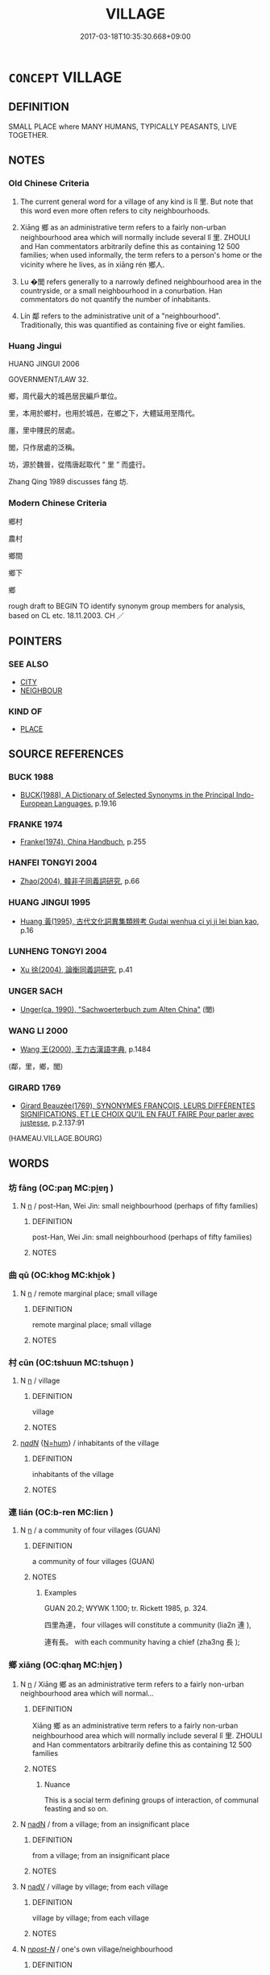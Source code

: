 # -*- mode: mandoku-tls-view -*-
#+TITLE: VILLAGE
#+DATE: 2017-03-18T10:35:30.668+09:00        
#+STARTUP: content
* =CONCEPT= VILLAGE
:PROPERTIES:
:CUSTOM_ID: uuid-d00e5efd-6c89-45a1-adad-cbc53b11aa70
:SYNONYM+:  SMALL TOWN
:SYNONYM+:  HAMLET
:SYNONYM+:  SETTLEMENT
:SYNONYM+:  COMMUNITY
:SYNONYM+:  WHISTLE-STOP
:TR_ZH: 城鄉
:TR_OCH: 里
:END:
** DEFINITION

SMALL PLACE where MANY HUMANS, TYPICALLY PEASANTS, LIVE TOGETHER.

** NOTES

*** Old Chinese Criteria
1. The current general word for a village of any kind is lǐ 里. But note that this word even more often refers to city neighbourhoods.

2. Xiāng 鄉 as an administrative term refers to a fairly non-urban neighbourhood area which will normally include several lǐ 里. ZHOULI and Han commentators arbitrarily define this as containing 12 500 families; when used informally, the term refers to a person's home or the vicinity where he lives, as in xiāng rén 鄉人.

3. Lu �閭 refers generally to a narrowly defined neighbourhood area in the countryside, or a small neighbourhood in a conurbation. Han commentators do not quantify the number of inhabitants.

4. Lín 鄰 refers to the administrative unit of a "neighbourhood". Traditionally, this was quantified as containing five or eight families.

*** Huang Jingui
HUANG JINGUI 2006

GOVERNMENT/LAW 32.

鄉，周代最大的城邑居民編戶單位。

里，本用於鄉村，也用於城邑，在鄉之下，大體延用至隋代。

廛，里中賤民的居處。

閭，只作居處的泛稱。

坊，源於魏晉，從隋唐起取代 “ 里 ” 而盛行。

Zhang Qing 1989 discusses fáng 坊.

*** Modern Chinese Criteria
鄉村

農村

鄉間

鄉下

鄉

rough draft to BEGIN TO identify synonym group members for analysis, based on CL etc. 18.11.2003. CH ／

** POINTERS
*** SEE ALSO
 - [[tls:concept:CITY][CITY]]
 - [[tls:concept:NEIGHBOUR][NEIGHBOUR]]

*** KIND OF
 - [[tls:concept:PLACE][PLACE]]

** SOURCE REFERENCES
*** BUCK 1988
 - [[cite:BUCK-1988][BUCK(1988), A Dictionary of Selected Synonyms in the Principal Indo-European Languages]], p.19.16

*** FRANKE 1974
 - [[cite:FRANKE-1974][Franke(1974), China Handbuch]], p.255

*** HANFEI TONGYI 2004
 - [[cite:HANFEI-TONGYI-2004][Zhao(2004), 韓非子同義詞研究]], p.66

*** HUANG JINGUI 1995
 - [[cite:HUANG-JINGUI-1995][Huang 黃(1995), 古代文化詞異集類辨考 Gudai wenhua ci yi ji lei bian kao]], p.16

*** LUNHENG TONGYI 2004
 - [[cite:LUNHENG-TONGYI-2004][Xu 徐(2004), 論衡同義詞研究]], p.41

*** UNGER SACH
 - [[cite:UNGER-SACH][Unger(ca. 1990), "Sachwoerterbuch zum Alten China"]] (閭)
*** WANG LI 2000
 - [[cite:WANG-LI-2000][Wang 王(2000), 王力古漢語字典]], p.1484
 (鄰，里，鄉，閭)
*** GIRARD 1769
 - [[cite:GIRARD-1769][Girard Beauzée(1769), SYNONYMES FRANÇOIS, LEURS DIFFÉRENTES SIGNIFICATIONS, ET LE CHOIX QU'IL EN FAUT FAIRE Pour parler avec justesse]], p.2.137:91
 (HAMEAU.VILLAGE.BOURG)
** WORDS
   :PROPERTIES:
   :VISIBILITY: children
   :END:
*** 坊 fāng (OC:paŋ MC:pi̯ɐŋ )
:PROPERTIES:
:CUSTOM_ID: uuid-0d2c91be-9b6f-4967-afc1-131580a7c209
:Char+: 坊(32,4/7) 
:GY_IDS+: uuid-974a38d7-9344-4579-b8e0-8b59d9b40cf3
:PY+: fāng     
:OC+: paŋ     
:MC+: pi̯ɐŋ     
:END: 
**** N [[tls:syn-func::#uuid-8717712d-14a4-4ae2-be7a-6e18e61d929b][n]] / post-Han, Wei Jin: small neighbourhood (perhaps of fifty families)
:PROPERTIES:
:CUSTOM_ID: uuid-81cd0653-424c-463a-9d49-34eeb5c0f0ac
:WARRING-STATES-CURRENCY: 0
:END:
****** DEFINITION

post-Han, Wei Jin: small neighbourhood (perhaps of fifty families)

****** NOTES

*** 曲 qū (OC:khoɡ MC:khi̯ok )
:PROPERTIES:
:CUSTOM_ID: uuid-e59dcb97-4620-4f07-ace4-06ba92a834b9
:Char+: 曲(73,2/6) 
:GY_IDS+: uuid-ea13601f-f6de-4551-8f18-d0bd3299420f
:PY+: qū     
:OC+: khoɡ     
:MC+: khi̯ok     
:END: 
**** N [[tls:syn-func::#uuid-8717712d-14a4-4ae2-be7a-6e18e61d929b][n]] / remote marginal place; small village
:PROPERTIES:
:CUSTOM_ID: uuid-b962a25d-d4dc-4fdf-928b-067b57351e7d
:WARRING-STATES-CURRENCY: 4
:END:
****** DEFINITION

remote marginal place; small village

****** NOTES

*** 村 cūn (OC:tshuun MC:tshuo̝n )
:PROPERTIES:
:CUSTOM_ID: uuid-661da664-4fae-472e-be5b-df7781cfac27
:Char+: 村(75,3/7) 
:GY_IDS+: uuid-f8dd1421-ee26-4508-a590-d3cbae675b76
:PY+: cūn     
:OC+: tshuun     
:MC+: tshuo̝n     
:END: 
**** N [[tls:syn-func::#uuid-8717712d-14a4-4ae2-be7a-6e18e61d929b][n]] / village
:PROPERTIES:
:CUSTOM_ID: uuid-37527c64-9673-475a-a4ad-ae05d18e403c
:END:
****** DEFINITION

village

****** NOTES

****  [[tls:syn-func::#uuid-20a87134-926d-4be7-8815-246c1f7a9ca7][n/adN/]] {[[tls:sem-feat::#uuid-1ddeb9e4-67de-4466-b517-24cfd829f3de][N=hum]]} / inhabitants of the village
:PROPERTIES:
:CUSTOM_ID: uuid-98cdf3c7-6319-4d75-925e-8c0b8346f0c1
:END:
****** DEFINITION

inhabitants of the village

****** NOTES

*** 連 lián (OC:b-ren MC:liɛn )
:PROPERTIES:
:CUSTOM_ID: uuid-c88f8d93-3c11-4a2e-94a0-4132a4a2223d
:Char+: 連(162,7/11) 
:GY_IDS+: uuid-fba09c89-19c1-42fe-8cc7-12381fbf2823
:PY+: lián     
:OC+: b-ren     
:MC+: liɛn     
:END: 
**** N [[tls:syn-func::#uuid-8717712d-14a4-4ae2-be7a-6e18e61d929b][n]] / a community of four villages (GUAN)
:PROPERTIES:
:CUSTOM_ID: uuid-677b3b1e-572d-446e-8d3e-dcf0854264bb
:END:
****** DEFINITION

a community of four villages (GUAN)

****** NOTES

******* Examples
GUAN 20.2; WYWK 1.100; tr. Rickett 1985, p. 324.

 四里為連， four villages will constitute a community (lia2n 連 ),

 連有長。 with each community having a chief (zha3ng 長 );

*** 鄉 xiāng (OC:qhaŋ MC:hi̯ɐŋ )
:PROPERTIES:
:CUSTOM_ID: uuid-eefaca0d-5f7f-4e1b-a644-b7342aa4ed21
:Char+: 鄉(163,9/12) 
:GY_IDS+: uuid-e4da084d-ce69-4c5e-ba2f-3ac30e0c71aa
:PY+: xiāng     
:OC+: qhaŋ     
:MC+: hi̯ɐŋ     
:END: 
**** N [[tls:syn-func::#uuid-8717712d-14a4-4ae2-be7a-6e18e61d929b][n]] / Xiāng 鄉 as an administrative term refers to a fairly non-urban neighbourhood area which will normal...
:PROPERTIES:
:CUSTOM_ID: uuid-4aeed030-0e29-4e0f-80de-9675d1bc1ed4
:WARRING-STATES-CURRENCY: 5
:END:
****** DEFINITION

Xiāng 鄉 as an administrative term refers to a fairly non-urban neighbourhood area which will normally include several lǐ 里.  ZHOULI and Han commentators arbitrarily define this as containing 12 500 families

****** NOTES

******* Nuance
This is a social term defining groups of interaction, of communal feasting and so on.

**** N [[tls:syn-func::#uuid-516d3836-3a0b-4fbc-b996-071cc48ba53d][nadN]] / from a village; from an insignificant place
:PROPERTIES:
:CUSTOM_ID: uuid-054694ba-f815-4c87-b149-f799da8b4551
:END:
****** DEFINITION

from a village; from an insignificant place

****** NOTES

**** N [[tls:syn-func::#uuid-91666c59-4a69-460f-8cd3-9ddbff370ae5][nadV]] / village by village; from each village
:PROPERTIES:
:CUSTOM_ID: uuid-cb7bd8d3-9816-4204-be8d-95d2d5d54aa4
:END:
****** DEFINITION

village by village; from each village

****** NOTES

**** N [[tls:syn-func::#uuid-6ab785dc-a037-40f5-936b-420a19e6f59b][n/post-N/]] / one's own village/neighbourhood
:PROPERTIES:
:CUSTOM_ID: uuid-20574bf0-1a6c-43f1-93bc-67ce4a792123
:END:
****** DEFINITION

one's own village/neighbourhood

****** NOTES

*** 鄰 lín (OC:rin MC:lin )
:PROPERTIES:
:CUSTOM_ID: uuid-1a4c206a-99ef-4db0-8428-81ecfb61385b
:Char+: 鄰(163,12/15) 
:GY_IDS+: uuid-5ba0da1c-7663-4a07-b80f-18dab23e6ac4
:PY+: lín     
:OC+: rin     
:MC+: lin     
:END: 
**** N [[tls:syn-func::#uuid-8717712d-14a4-4ae2-be7a-6e18e61d929b][n]] / ZHOULI: five families constituting a neighbourhood, according HSWZ eight families
:PROPERTIES:
:CUSTOM_ID: uuid-e2ca06ef-df7d-4252-91cb-3055bdf0cd28
:WARRING-STATES-CURRENCY: 3
:END:
****** DEFINITION

ZHOULI: five families constituting a neighbourhood, according HSWZ eight families

****** NOTES

*** 里 lǐ (OC:ɡ-rɯʔ MC:lɨ )
:PROPERTIES:
:CUSTOM_ID: uuid-0e4ad8a8-6f67-41f3-b850-26692f0677cf
:Char+: 里(166,0/7) 
:GY_IDS+: uuid-e66851cf-9b27-4cd3-9fa4-f9276eb266f2
:PY+: lǐ     
:OC+: ɡ-rɯʔ     
:MC+: lɨ     
:END: 
**** N [[tls:syn-func::#uuid-8717712d-14a4-4ae2-be7a-6e18e61d929b][n]] / SHI 76: small village (fengsutong: 50 families); small neighbourhood in a city, neighbourhood; haml...
:PROPERTIES:
:CUSTOM_ID: uuid-e4035427-142b-45ee-84b3-e07ee63209cd
:WARRING-STATES-CURRENCY: 5
:END:
****** DEFINITION

SHI 76: small village (fengsutong: 50 families); small neighbourhood in a city, neighbourhood; hamlet; home village;  occasionally: every village (five of these are ideally said to make up one xiang 鄉

****** NOTES

******* Examples
HF 35.7.2: 里買牛 they bought a buffalo per village

*** 閭 lǘ (OC:ɡ-ra MC:li̯ɤ )
:PROPERTIES:
:CUSTOM_ID: uuid-ebc8d1cd-9445-4c57-a718-315627ec0d2f
:Char+: 閭(169,7/15) 
:GY_IDS+: uuid-4d1d694e-fc29-4b9f-ab11-e70d1b7c872b
:PY+: lǘ     
:OC+: ɡ-ra     
:MC+: li̯ɤ     
:END: 
**** N [[tls:syn-func::#uuid-8717712d-14a4-4ae2-be7a-6e18e61d929b][n]] / UNGER SACH ly gives details.  ZZ 1268: immediate neighbourhood, village; area (in conurbation)
:PROPERTIES:
:CUSTOM_ID: uuid-0186897c-97bd-42c9-9531-51f7dc68a25a
:WARRING-STATES-CURRENCY: 4
:END:
****** DEFINITION

UNGER SACH ly gives details.  ZZ 1268: immediate neighbourhood, village; area (in conurbation)

****** NOTES

******* Examples
HF 10.11.76: (mark) your neighbourhood gates (so that my soldiers will avoid destroying them

*** 黨 dǎng (OC:taaŋʔ MC:tɑŋ )
:PROPERTIES:
:CUSTOM_ID: uuid-1011e42c-5f7e-4c8f-85c1-d8c5fcea5cf6
:Char+: 黨(203,8/20) 
:GY_IDS+: uuid-cb16bd43-e8d9-4264-8f5b-262c02ba0ba3
:PY+: dǎng     
:OC+: taaŋʔ     
:MC+: tɑŋ     
:END: 
**** N [[tls:syn-func::#uuid-8717712d-14a4-4ae2-be7a-6e18e61d929b][n]] / village of 500 families (Zheng Xuan ad LY 9.2)
:PROPERTIES:
:CUSTOM_ID: uuid-29443366-4306-4b43-99b4-e5e30c314435
:WARRING-STATES-CURRENCY: 4
:END:
****** DEFINITION

village of 500 families (Zheng Xuan ad LY 9.2)

****** NOTES

*** 村落 cūnluò (OC:tshuun ɡ-raaɡ MC:tshuo̝n lɑk )
:PROPERTIES:
:CUSTOM_ID: uuid-e26e984b-44c5-4e30-a878-47999c0e659b
:Char+: 村(75,3/7) 落(140,9/15) 
:GY_IDS+: uuid-f8dd1421-ee26-4508-a590-d3cbae675b76 uuid-600384b6-064f-431e-b08c-498e5391efda
:PY+: cūn luò    
:OC+: tshuun ɡ-raaɡ    
:MC+: tshuo̝n lɑk    
:END: 
**** N [[tls:syn-func::#uuid-a8e89bab-49e1-4426-b230-0ec7887fd8b4][NP]] / village
:PROPERTIES:
:CUSTOM_ID: uuid-2e47d58a-c02c-413a-afa9-66ed23558f29
:END:
****** DEFINITION

village

****** NOTES

*** 聚落 jùluò (OC:sɡoʔ ɡ-raaɡ MC:dzi̯o lɑk )
:PROPERTIES:
:CUSTOM_ID: uuid-408a2d76-2c68-4101-8e48-88cc12f6c6b3
:Char+: 聚(128,8/14) 落(140,9/15) 
:GY_IDS+: uuid-36a9efe0-fd8f-4b77-8318-0259ce13c07a uuid-600384b6-064f-431e-b08c-498e5391efda
:PY+: jù luò    
:OC+: sɡoʔ ɡ-raaɡ    
:MC+: dzi̯o lɑk    
:END: 
**** N [[tls:syn-func::#uuid-a8e89bab-49e1-4426-b230-0ec7887fd8b4][NP]] / settlement
:PROPERTIES:
:CUSTOM_ID: uuid-016cfb4a-535f-4bbc-91ba-109739f7f037
:END:
****** DEFINITION

settlement

****** NOTES

*** 閭里 lǘlǐ (OC:ɡ-ra ɡ-rɯʔ MC:li̯ɤ lɨ )
:PROPERTIES:
:CUSTOM_ID: uuid-89d76f95-61b1-4d67-84cc-b98bca60af29
:Char+: 閭(169,7/15) 里(166,0/7) 
:GY_IDS+: uuid-4d1d694e-fc29-4b9f-ab11-e70d1b7c872b uuid-e66851cf-9b27-4cd3-9fa4-f9276eb266f2
:PY+: lǘ lǐ    
:OC+: ɡ-ra ɡ-rɯʔ    
:MC+: li̯ɤ lɨ    
:END: 
**** N [[tls:syn-func::#uuid-a8e89bab-49e1-4426-b230-0ec7887fd8b4][NP]] / village
:PROPERTIES:
:CUSTOM_ID: uuid-b3a83c9f-bb12-4606-82a6-16c16ecfaa45
:END:
****** DEFINITION

village

****** NOTES

*** 三家村 sānjiācūn (OC:saam kraa tshuun MC:sɑm kɣɛ tshuo̝n )
:PROPERTIES:
:CUSTOM_ID: uuid-a526df3b-5a3c-4f86-a575-f2370f3d54a3
:Char+: 三(1,2/3) 家(40,7/10) 村(75,3/7) 
:GY_IDS+: uuid-3b81e026-2aee-45cd-b686-7bab8c7046b3 uuid-913e4503-2de6-45dc-b1b2-fb5134fe83f5 uuid-f8dd1421-ee26-4508-a590-d3cbae675b76
:PY+: sān jiā cūn   
:OC+: saam kraa tshuun   
:MC+: sɑm kɣɛ tshuo̝n   
:END: 
**** N [[tls:syn-func::#uuid-a8e89bab-49e1-4426-b230-0ec7887fd8b4][NP]] {[[tls:sem-feat::#uuid-996f98a3-79ff-480e-addb-4f9799bc198c][derogatory]]} / village with three families > tiny village
:PROPERTIES:
:CUSTOM_ID: uuid-f5286adb-3c56-4a0b-b039-734a6e612d4a
:END:
****** DEFINITION

village with three families > tiny village

****** NOTES

** BIBLIOGRAPHY
bibliography:../core/tlsbib.bib
